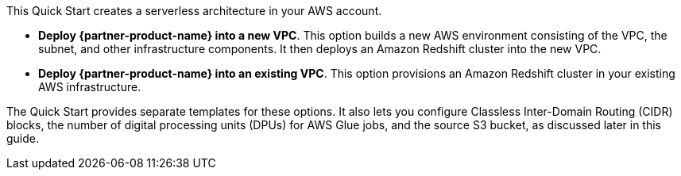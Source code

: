 // There are generally two deployment options. If additional are required, add them here

This Quick Start creates a serverless architecture in your AWS account.

* *Deploy {partner-product-name} into a new VPC*. This option builds a new AWS environment consisting of the VPC, the subnet, and other infrastructure components. It then deploys an Amazon Redshift cluster into the new VPC.
* *Deploy {partner-product-name} into an existing VPC*. This option provisions an Amazon Redshift cluster in your existing AWS infrastructure.

The Quick Start provides separate templates for these options. It also lets you configure Classless Inter-Domain Routing (CIDR) blocks, the number of digital processing units (DPUs) for AWS Glue jobs, and the source S3 bucket, as discussed later in this guide.